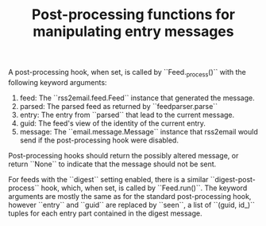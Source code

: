 #+TITLE: Post-processing functions for manipulating entry messages

A post-processing hook, when set, is called by ``Feed._process()``
with the following keyword arguments:

1. feed:      The ``rss2email.feed.Feed`` instance that generated the message.
2. parsed:    The parsed feed as returned by ``feedparser.parse``
3. entry:     The entry from ``parsed`` that lead to the current message.
4. guid:      The feed's view of the identity of the current entry.
5. message:   The ``email.message.Message`` instance that rss2email would send if
              the post-processing hook were disabled.

Post-processing hooks should return the possibly altered message, or
return ``None`` to indicate that the message should not be sent.

For feeds with the ``digest`` setting enabled, there is a similar
``digest-post-process`` hook, which, when set, is called by
``Feed.run()``.  The keyword arguments are mostly the same as for the
standard post-processing hook, however ``entry`` and ``guid`` are
replaced by ``seen``, a list of ``(guid, id_)`` tuples for each entry
part contained in the digest message.

